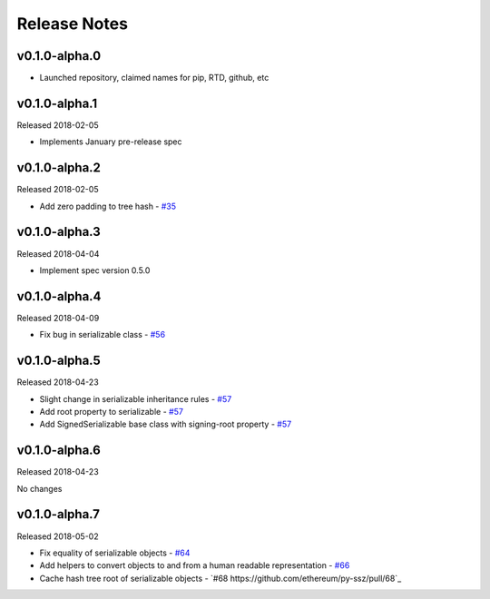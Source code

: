 Release Notes
=============

v0.1.0-alpha.0
--------------

- Launched repository, claimed names for pip, RTD, github, etc


v0.1.0-alpha.1
--------------

Released 2018-02-05

- Implements January pre-release spec


v0.1.0-alpha.2
--------------

Released 2018-02-05

- Add zero padding to tree hash - `#35 <https://github.com/ethereum/py-ssz/pull/35>`_


v0.1.0-alpha.3
--------------

Released 2018-04-04

- Implement spec version 0.5.0


v0.1.0-alpha.4
--------------

Released 2018-04-09

- Fix bug in serializable class - `#56 <https://github.com/ethereum/py-ssz/pull/56>`_


v0.1.0-alpha.5
--------------

Released 2018-04-23

- Slight change in serializable inheritance rules -
  `#57 <https://github.com/ethereum/py-ssz/pull/57>`_
- Add root property to serializable - `#57 <https://github.com/ethereum/py-ssz/pull/57>`_
- Add SignedSerializable base class with signing-root property -
  `#57 <https://github.com/ethereum/py-ssz/pull/57>`_


v0.1.0-alpha.6
--------------

Released 2018-04-23

No changes


v0.1.0-alpha.7
--------------

Released 2018-05-02

- Fix equality of serializable objects - `#64 <https://github.com/ethereum/py-ssz/pull/64>`_
- Add helpers to convert objects to and from a human readable representation -
  `#66 <https://github.com/ethereum/py-ssz/pull/66>`_
- Cache hash tree root of serializable objects - `#68 https://github.com/ethereum/py-ssz/pull/68`_
